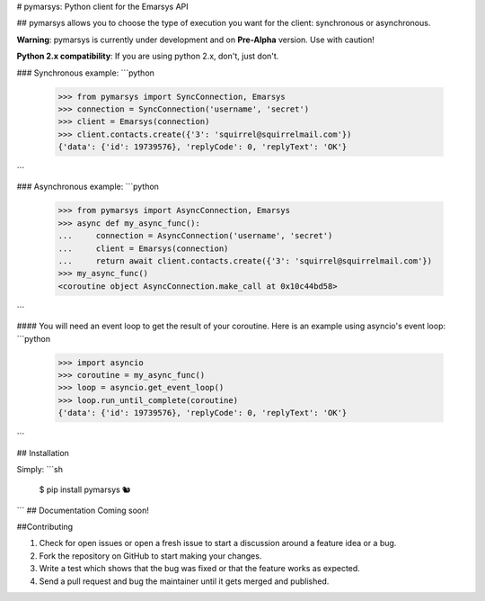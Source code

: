 # pymarsys: Python client for the Emarsys API

## pymarsys allows you to choose the type of execution you want for the client: synchronous or asynchronous.

**Warning**: pymarsys is currently under development and on **Pre-Alpha** version. Use with caution!

**Python 2.x compatibility**: If you are using python 2.x, don't, just don't.

### Synchronous example:
```python
    >>> from pymarsys import SyncConnection, Emarsys
    >>> connection = SyncConnection('username', 'secret')
    >>> client = Emarsys(connection)
    >>> client.contacts.create({'3': 'squirrel@squirrelmail.com'})
    {'data': {'id': 19739576}, 'replyCode': 0, 'replyText': 'OK'}
```

### Asynchronous example:
```python
    >>> from pymarsys import AsyncConnection, Emarsys
    >>> async def my_async_func():
    ...     connection = AsyncConnection('username', 'secret')
    ...     client = Emarsys(connection)
    ...     return await client.contacts.create({'3': 'squirrel@squirrelmail.com'})
    >>> my_async_func()
    <coroutine object AsyncConnection.make_call at 0x10c44bd58>
```

#### You will need an event loop to get the result of your coroutine. Here is an example using asyncio's event loop:
```python
    >>> import asyncio
    >>> coroutine = my_async_func()
    >>> loop = asyncio.get_event_loop()
    >>> loop.run_until_complete(coroutine)
    {'data': {'id': 19739576}, 'replyCode': 0, 'replyText': 'OK'}
```

## Installation

Simply:
```sh
  $ pip install pymarsys
  🐿
```
## Documentation
Coming soon!

##Contributing

1. Check for open issues or open a fresh issue to start a discussion around a feature idea or a bug.
2. Fork the repository on GitHub to start making your changes.
3. Write a test which shows that the bug was fixed or that the feature works as expected.
4. Send a pull request and bug the maintainer until it gets merged and published.


